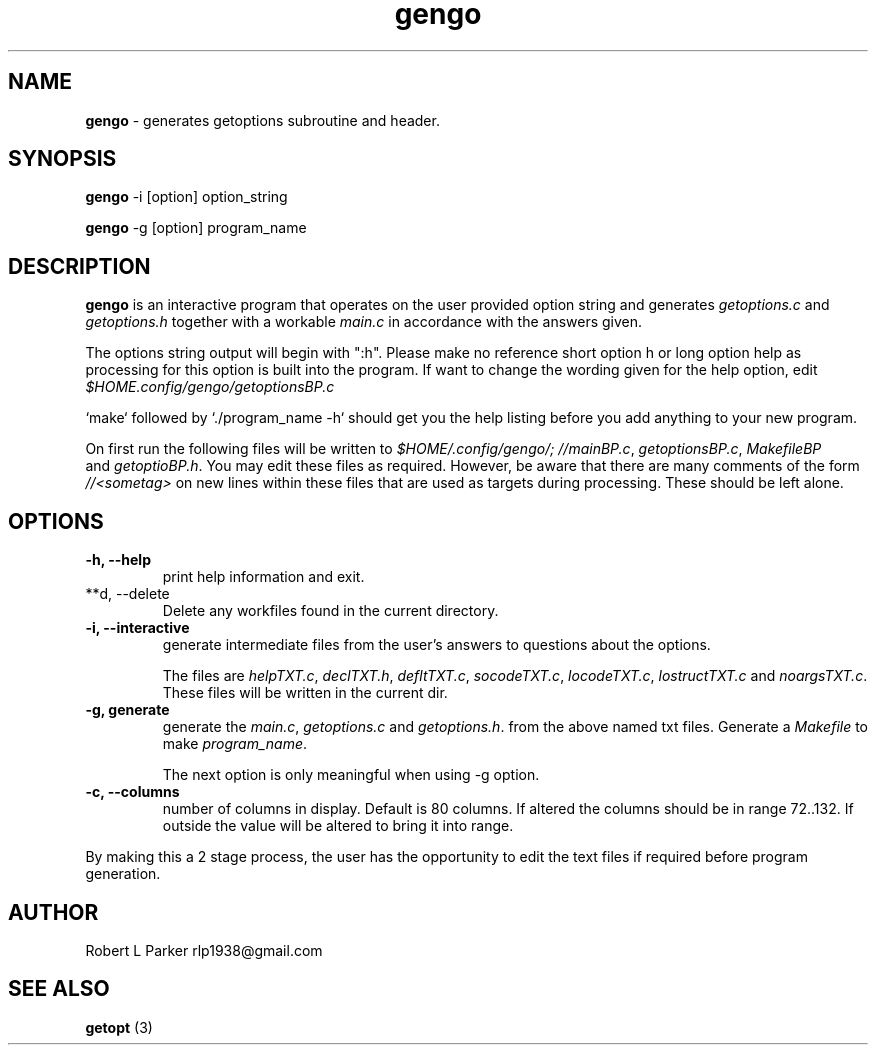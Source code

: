 .TH "gengo" 1 "2015-09-05" "Linux Command"


.SH NAME

.P
\fBgengo\fR \- generates getoptions subroutine and header.

.SH SYNOPSIS

.P
\fBgengo\fR \-i [option] option_string

.P
\fBgengo\fR \-g [option] program_name

.SH DESCRIPTION

.P
\fBgengo\fR is an interactive program that operates on the
user provided option string and generates
\fIgetoptions.c\fR and \fIgetoptions.h\fR together with a
workable \fImain.c\fR in accordance with the answers given.

.P
The options string output will begin with ":h".
Please make no reference short option h or long option help as
processing for this option is built into the program.
If want to change the wording given for the help option, edit
\fI$HOME.config/gengo/getoptionsBP.c\fR

.P
`make` followed by `./program_name \-h` should get you the
help listing before you add anything to your new program.

.P
On first run the following files will be written to
\fI$HOME/.config/gengo/; //mainBP.c\fR, \fIgetoptionsBP.c\fR, \fIMakefileBP\fR
 and \fIgetoptioBP.h\fR.
You may edit these files as required. However, be aware that there are
many comments of the form \fI//<sometag>\fR on new lines within these
files  that are used as targets during processing.
These should be left alone.

.SH OPTIONS

.TP
 \fB\-h, \-\-help\fR
print help information and exit.

.TP
 **d, \-\-delete
Delete any workfiles found in the current directory.

.TP
 \fB\-i, \-\-interactive\fR
generate intermediate files from the user's answers to
questions about the options.

The files are \fIhelpTXT.c\fR, \fIdeclTXT.h\fR, \fIdefltTXT.c\fR,
\fIsocodeTXT.c\fR, \fIlocodeTXT.c\fR, \fIlostructTXT.c\fR and \fInoargsTXT.c\fR.
These files will be written in the current dir.

.TP
 \fB\-g, generate\fR
generate the \fImain.c\fR, \fIgetoptions.c\fR and
\fIgetoptions.h\fR. from the above named txt files. Generate
a \fIMakefile\fR to make \fIprogram_name\fR.

The next option is only meaningful when using \-g option.

.TP
 \fB\-c, \-\-columns\fR
number of columns in display. Default is 80 columns.
If altered the columns should be in range 72..132. If outside the value
will be altered to bring it into range.

.P
By making this a 2 stage process, the user has the
opportunity to edit the text files if required before
program generation.

.SH AUTHOR

.P
Robert L Parker rlp1938@gmail.com

.SH SEE ALSO

.P
\fBgetopt\fR (3)

.\" man code generated by txt2tags 2.6 (http://txt2tags.org)
.\" cmdline: txt2tags -t man gengo.t2t
